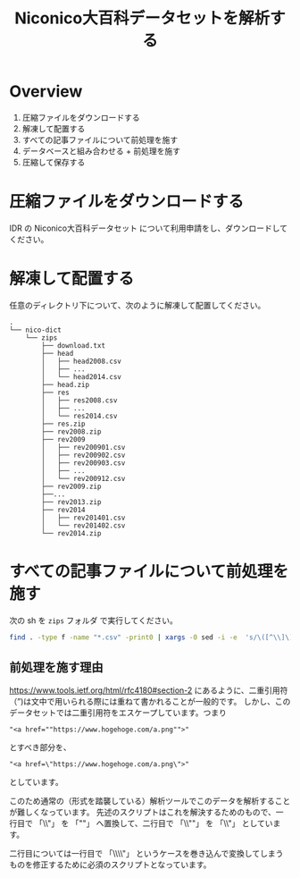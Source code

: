 #+TITLE: Niconico大百科データセットを解析する
* Overview
  1. 圧縮ファイルをダウンロードする
  2. 解凍して配置する
  3. すべての記事ファイルについて前処理を施す
  4. データベースと組み合わせる + 前処理を施す
  5. 圧縮して保存する
* 圧縮ファイルをダウンロードする
  IDR の Niconico大百科データセット について利用申請をし、ダウンロードしてください。
* 解凍して配置する
  任意のディレクトリ下について、次のように解凍して配置してください。
  
#+begin_example
.
└── nico-dict
    └── zips
        ├── download.txt
        ├── head
        │   ├── head2008.csv
        │   ├── ...
        │   └── head2014.csv
        ├── head.zip
        ├── res
        │   ├── res2008.csv
        │   ├── ...
        │   └── res2014.csv
        ├── res.zip
        ├── rev2008.zip
        ├── rev2009
        │   ├── rev200901.csv
        │   ├── rev200902.csv
        │   ├── rev200903.csv
        │   ├── ...
        │   └── rev200912.csv
        ├── rev2009.zip
        ├──...
        ├── rev2013.zip
        ├── rev2014
        │   ├── rev201401.csv
        │   └── rev201402.csv
        └── rev2014.zip
#+end_example
* すべての記事ファイルについて前処理を施す
  次の sh を ~zips~ フォルダ で実行してください。
  
  #+begin_src sh
   find . -type f -name "*.csv" -print0 | xargs -0 sed -i -e  's/\([^\\]\)\\"/\1""/g'
  #+end_src
** 前処理を施す理由
   https://www.tools.ietf.org/html/rfc4180#section-2 にあるように、二重引用符（”)は文中で用いられる際には重ねて書かれることが一般的です。
   しかし、このデータセットでは二重引用符をエスケープしています。つまり
   
   #+begin_example
   "<a href=""https://www.hogehoge.com/a.png"">"
   #+end_example

   とすべき部分を、
      #+begin_example
   "<a href=\"https://www.hogehoge.com/a.png\">"
   #+end_example
   
   としています。

   このため通常の（形式を踏襲している）解析ツールでこのデータを解析することが難しくなっています。
   先述のスクリプトはこれを解決するためのもので、一行目で 「\\"」 を 「""」 へ置換して、二行目で 「\\""」 を 「\\"」 としています。
   
   二行目については一行目で 「\\\\"」 というケースを巻き込んで変換してしまうものを修正するために必須のスクリプトとなっています。
